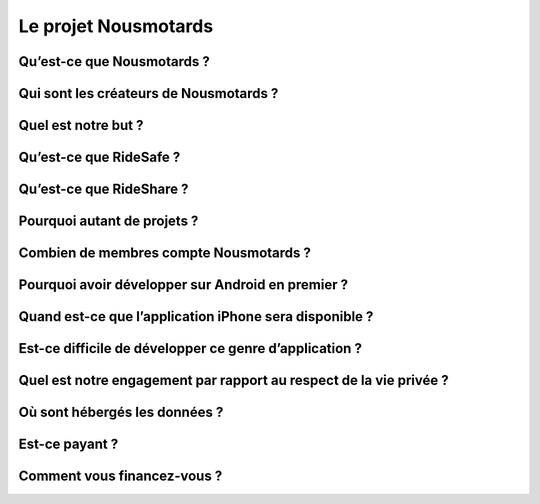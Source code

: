 Le projet Nousmotards
=====================

Qu’est-ce que Nousmotards ?
---------------------------

Qui sont les créateurs de Nousmotards ?
---------------------------------------

Quel est notre but ?
--------------------

Qu’est-ce que RideSafe ?
------------------------

Qu’est-ce que RideShare ?
-------------------------

Pourquoi autant de projets ?
----------------------------

Combien de membres compte Nousmotards ?
---------------------------------------

Pourquoi avoir développer sur Android en premier ?
--------------------------------------------------

Quand est-ce que l’application iPhone sera disponible ?
-------------------------------------------------------

Est-ce difficile de développer ce genre d’application ?
-------------------------------------------------------

Quel est notre engagement par rapport au respect de la vie privée ?
-------------------------------------------------------------------

Où sont hébergés les données ?
------------------------------

Est-ce payant ?
---------------

Comment vous financez-vous ?
----------------------------

.. disqus::
